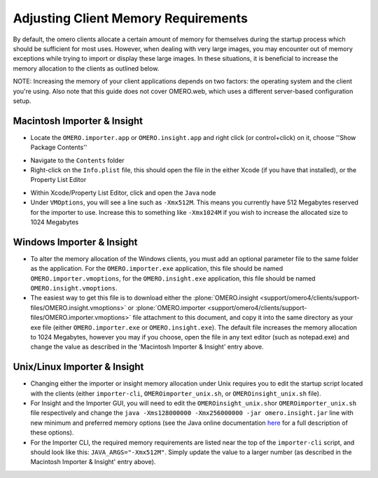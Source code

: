 ####################################
Adjusting Client Memory Requirements
####################################

By default, the omero clients allocate a certain amount of memory for
themselves during the startup process which should be sufficient for
most uses. However, when dealing with very large images, you may
encounter out of memory exceptions while trying to import or display
these large images. In these situations, it is beneficial to increase
the memory allocation to the clients as outlined below.

NOTE: Increasing the memory of your client applications depends on two
factors: the operating system and the client you're using. Also note
that this guide does not cover OMERO.web, which uses a different
server-based configuration setup.

****************************
Macintosh Importer & Insight
****************************

-  Locate the ``OMERO.importer.app`` or ``OMERO.insight.app`` and right
   click (or control+click) on it, choose ''Show Package Contents''

.. image:: ../images/memory_mac01.png
   :align: center

-  Navigate to the ``Contents`` folder
-  Right-click on the ``Info.plist`` file, this should open the file in
   the either Xcode (if you have that installed), or the Property List
   Editor

.. image:: ../images/memory_mac02.png
   :align: center

-  Within Xcode/Property List Editor, click and open the ``Java`` node
-  Under ``VMOptions``, you will see a line such as ``-Xmx512M``. This
   means you currently have 512 Megabytes reserved for the importer to
   use. Increase this to something like ``-Xmx1024M`` if you wish to
   increase the allocated size to 1024 Megabytes

.. image:: ../images/memory_mac03.png
   :align: center

**************************
Windows Importer & Insight
**************************
-  To alter the memory allocation of the Windows clients, you must add
   an optional parameter file to the same folder as the application. For
   the ``OMERO.importer.exe`` application, this file should be named
   ``OMERO.importer.vmoptions``, for the ``OMERO.insight.exe``
   application, this file should be named ``OMERO.insight.vmoptions``.
-  The easiest way to get this file is to download either the
   :plone:`OMERO.insight <support/omero4/clients/support-files/OMERO.insight.vmoptions>` or
   :plone:`OMERO.importer <support/omero4/clients/support-files/OMERO.importer.vmoptions>`
   file attachment to this document, and copy it into the same directory
   as your exe file (either ``OMERO.importer.exe`` or
   ``OMERO.insight.exe``). The default file increases the memory
   allocation to 1024 Megabytes, however you may if you choose, open the
   file in any text editor (such as notepad.exe) and change the value as
   described in the 'Macintosh Importer & Insight' entry above.

.. image:: ../images/memory_win.png
   :align: center

*****************************
Unix/Linux Importer & Insight
*****************************

-  Changing either the importer or insight memory allocation under Unix
   requires you to edit the startup script located with the clients
   (either ``importer-cli``, ``OMEROimporter_unix.sh``, or
   ``OMEROinsight_unix.sh`` file).
-  For Insight and the Importer GUI, you will need to edit the
   ``OMEROinsight_unix.sh``\ or ``OMEROimporter_unix.sh`` file
   respectively and change the
   ``java -Xms128000000 -Xmx256000000 -jar omero.insight.jar`` line with
   new minimum and preferred memory options (see the Java online
   documentation
   `here <http://docs.oracle.com/javase/6/docs/technotes/tools/solaris/java.html>`_
   for a full description of these options).
-  For the Importer CLI, the required memory requirements are listed
   near the top of the ``importer-cli`` script, and should look like
   this: ``JAVA_ARGS="-Xmx512M"``. Simply update the value to a larger
   number (as described in the Macintosh Importer & Insight' entry
   above).

.. image:: ../images/memory_unix.png
   :align: center